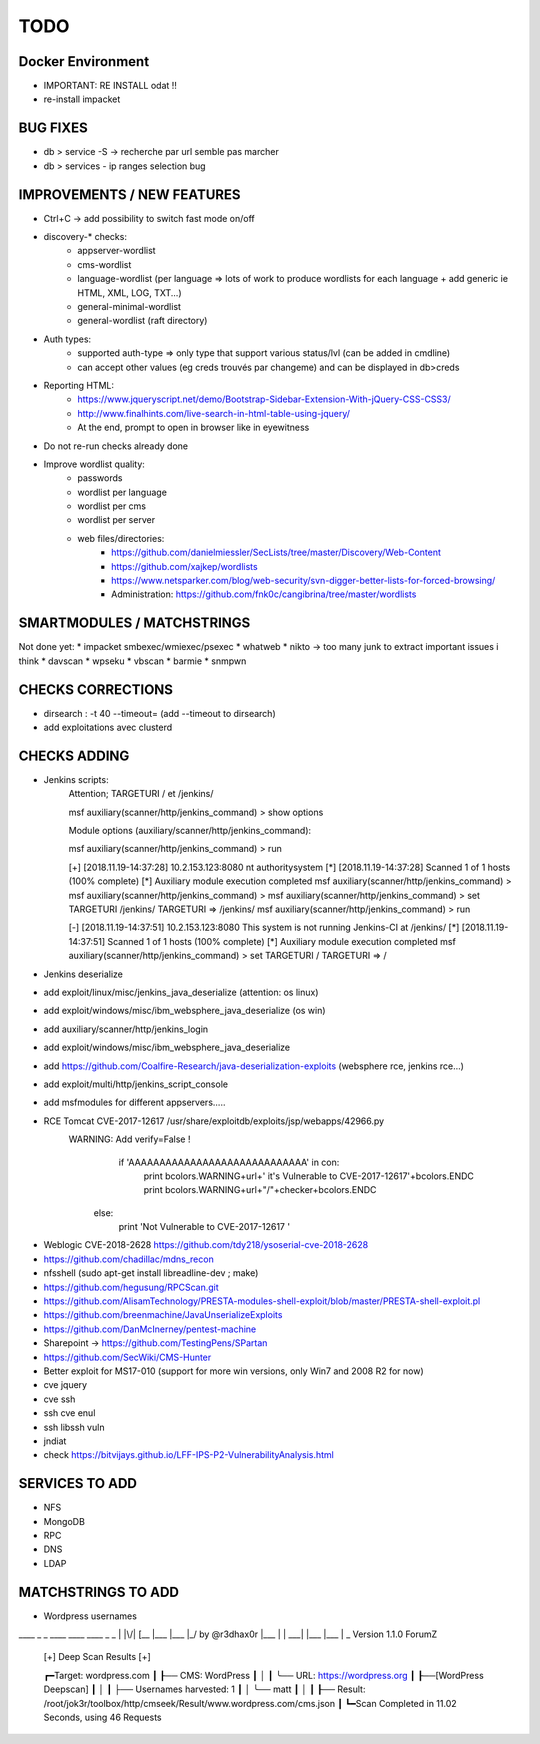 =====
TODO
=====


Docker Environment
==================
* IMPORTANT: RE INSTALL odat !! 
* re-install impacket



BUG FIXES
===============================================================================

- db > service -S -> recherche par url semble pas marcher
- db > services - ip ranges selection bug





IMPROVEMENTS / NEW FEATURES
===============================================================================
* Ctrl+C -> add possibility to switch fast mode on/off

* discovery-* checks:
    - appserver-wordlist
    - cms-wordlist
    - language-wordlist (per language => lots of work to produce wordlists for each language + add generic ie HTML, XML, LOG, TXT...)
    - general-minimal-wordlist
    - general-wordlist (raft directory)

* Auth types:
    - supported auth-type => only type that support various status/lvl (can be added in cmdline)
    - can accept other values (eg creds trouvés par changeme) and can be displayed in db>creds

* Reporting HTML:
    * https://www.jqueryscript.net/demo/Bootstrap-Sidebar-Extension-With-jQuery-CSS-CSS3/
    * http://www.finalhints.com/live-search-in-html-table-using-jquery/
    * At the end, prompt to open in browser like in eyewitness

* Do not re-run checks already done

* Improve wordlist quality:
    * passwords
    * wordlist per language
    * wordlist per cms
    * wordlist per server
    * web files/directories:
        * https://github.com/danielmiessler/SecLists/tree/master/Discovery/Web-Content
        * https://github.com/xajkep/wordlists
        * https://www.netsparker.com/blog/web-security/svn-digger-better-lists-for-forced-browsing/
        * Administration: https://github.com/fnk0c/cangibrina/tree/master/wordlists




SMARTMODULES / MATCHSTRINGS
===============================================================================
Not done yet:
* impacket smbexec/wmiexec/psexec
* whatweb
* nikto -> too many junk to extract important issues i think
* davscan
* wpseku 
* vbscan
* barmie
* snmpwn




CHECKS CORRECTIONS
===============================================================================


- dirsearch : -t 40 --timeout= (add --timeout to dirsearch)
- add exploitations avec clusterd



CHECKS ADDING
===============================================================================



- Jenkins scripts:
        Attention; TARGETURI / et /jenkins/

        msf auxiliary(scanner/http/jenkins_command) > show options 

        Module options (auxiliary/scanner/http/jenkins_command):


        msf auxiliary(scanner/http/jenkins_command) > run

        [+] [2018.11.19-14:37:28] 10.2.153.123:8080     nt authority\system
        [*] [2018.11.19-14:37:28] Scanned 1 of 1 hosts (100% complete)
        [*] Auxiliary module execution completed
        msf auxiliary(scanner/http/jenkins_command) > 
        msf auxiliary(scanner/http/jenkins_command) > 
        msf auxiliary(scanner/http/jenkins_command) > set TARGETURI /jenkins/
        TARGETURI => /jenkins/
        msf auxiliary(scanner/http/jenkins_command) > run

        [-] [2018.11.19-14:37:51] 10.2.153.123:8080     This system is not running Jenkins-CI at /jenkins/
        [*] [2018.11.19-14:37:51] Scanned 1 of 1 hosts (100% complete)
        [*] Auxiliary module execution completed
        msf auxiliary(scanner/http/jenkins_command) > set TARGETURI /
        TARGETURI => /

- Jenkins deserialize
- add exploit/linux/misc/jenkins_java_deserialize (attention: os linux)
- add exploit/windows/misc/ibm_websphere_java_deserialize (os win)
- add auxiliary/scanner/http/jenkins_login
- add exploit/windows/misc/ibm_websphere_java_deserialize
- add https://github.com/Coalfire-Research/java-deserialization-exploits (websphere rce, jenkins rce...)
- add exploit/multi/http/jenkins_script_console
- add msfmodules for different appservers.....
- RCE Tomcat CVE-2017-12617 /usr/share/exploitdb/exploits/jsp/webapps/42966.py
    WARNING: Add verify=False !
            if 'AAAAAAAAAAAAAAAAAAAAAAAAAAAAA' in con:
                print bcolors.WARNING+url+' it\'s Vulnerable to CVE-2017-12617'+bcolors.ENDC
                print bcolors.WARNING+url+"/"+checker+bcolors.ENDC
                
        else:
            print 'Not Vulnerable to CVE-2017-12617 '

* Weblogic CVE-2018-2628 https://github.com/tdy218/ysoserial-cve-2018-2628
* https://github.com/chadillac/mdns_recon
* nfsshell (sudo apt-get install libreadline-dev ; make)
* https://github.com/hegusung/RPCScan.git
* https://github.com/AlisamTechnology/PRESTA-modules-shell-exploit/blob/master/PRESTA-shell-exploit.pl
* https://github.com/breenmachine/JavaUnserializeExploits
* https://github.com/DanMcInerney/pentest-machine
* Sharepoint -> https://github.com/TestingPens/SPartan
* https://github.com/SecWiki/CMS-Hunter
* Better exploit for MS17-010 (support for more win versions, only Win7 and 2008 R2 for now)
* cve jquery
* cve ssh
* ssh cve enul
* ssh libssh vuln
* jndiat
* check https://bitvijays.github.io/LFF-IPS-P2-VulnerabilityAnalysis.html




SERVICES TO ADD
===============================================================================
* NFS
* MongoDB
* RPC
* DNS
* LDAP





MATCHSTRINGS TO ADD
===============================================================================

- Wordpress usernames

____ _  _ ____ ____ ____ _  _
|    |\/| [__  |___ |___ |_/  by @r3dhax0r
|___ |  | ___| |___ |___ | \_ Version 1.1.0 ForumZ


 [+]  Deep Scan Results  [+] 


 ┏━Target: wordpress.com
 ┃
 ┠── CMS: WordPress
 ┃    │
 ┃    ╰── URL: https://wordpress.org
 ┃
 ┠──[WordPress Deepscan]
 ┃    │
 ┃    ├── Usernames harvested: 1
 ┃    │    ╰── matt
 ┃    │
 ┃
 ┠── Result: /root/jok3r/toolbox/http/cmseek/Result/www.wordpress.com/cms.json
 ┃
 ┗━Scan Completed in 11.02 Seconds, using 46 Requests

